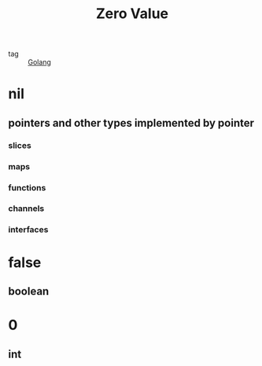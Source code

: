 :PROPERTIES:
:ID:       c4d454c2-71f5-4b58-8c42-7b0a4bcacea6
:END:
#+title: Zero Value
#+filetags: :Golang:

- tag :: [[id:5b9263ba-57ab-487c-bde1-970cda17283c][Golang]]

* nil

** pointers and other types implemented by pointer
   
*** slices

*** maps

*** functions

*** channels

*** interfaces

* false

** boolean

* 0

** int
